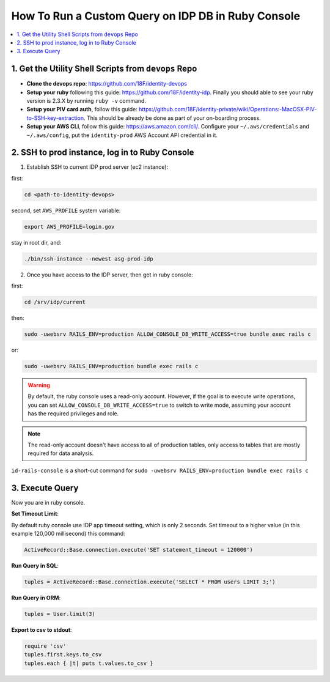 .. _how-to-run-query-on-idp-db-in-ruby-console:

How To Run a Custom Query on IDP DB in Ruby Console
==============================================================================

.. contents::
    :local:


1. Get the Utility Shell Scripts from ``devops`` Repo
------------------------------------------------------------------------------

- **Clone the devops repo**: https://github.com/18F/identity-devops
- **Setup your ruby** following this guide: https://github.com/18F/identity-idp. Finally you should able to see your ruby version is 2.3.X by running ``ruby -v`` command.
- **Setup your PIV card auth**, follow this guide: https://github.com/18F/identity-private/wiki/Operations:-MacOSX-PIV-to-SSH-key-extraction. This should be already be done as part of your on-boarding process.
- **Setup your AWS CLI**, follow this guide: https://aws.amazon.com/cli/. Configure your ``~/.aws/credentials`` and ``~/.aws/config``, put the ``identity-prod`` AWS Account API credential in it.


2. SSH to prod instance, log in to Ruby Console
------------------------------------------------------------------------------

1. Establish SSH to current IDP prod server (ec2 instance):

first:

.. code-block:: bash

    cd <path-to-identity-devops>

second, set ``AWS_PROFILE`` system variable:

.. code-block:: bash

    export AWS_PROFILE=login.gov

stay in root dir, and:

.. code-block:: bash

    ./bin/ssh-instance --newest asg-prod-idp

2. Once you have access to the IDP server, then get in ruby console:

first:

.. code-block:: bash

    cd /srv/idp/current

then:

.. code-block:: bash

    sudo -uwebsrv RAILS_ENV=production ALLOW_CONSOLE_DB_WRITE_ACCESS=true bundle exec rails c

or:

.. code-block:: bash

    sudo -uwebsrv RAILS_ENV=production bundle exec rails c

.. warning::

    By default, the ruby console uses a read-only account. However, if the goal is to execute write operations, you can set  ``ALLOW_CONSOLE_DB_WRITE_ACCESS=true`` to switch to write mode, assuming your account has the required privileges and role.

.. note::

    The read-only account doesn't have access to all of production tables, only access to tables that are mostly required for data analysis.


``id-rails-console`` is a short-cut command for ``sudo -uwebsrv RAILS_ENV=production bundle exec rails c``


3. Execute Query
------------------------------------------------------------------------------

Now you are in ruby console.

**Set Timeout Limit**:

By default ruby console use IDP app timeout setting, which is only 2 seconds. Set timeout to a higher value (in this example 120,000 millisecond) this command:

.. code-block:: bash

    ActiveRecord::Base.connection.execute('SET statement_timeout = 120000')

**Run Query in SQL**:

.. code-block:: ruby

    tuples = ActiveRecord::Base.connection.execute('SELECT * FROM users LIMIT 3;')

**Run Query in ORM**:

.. code-block:: ruby

    tuples = User.limit(3)

**Export to csv to stdout**:

.. code-block:: ruby

    require 'csv'
    tuples.first.keys.to_csv
    tuples.each { |t| puts t.values.to_csv }
